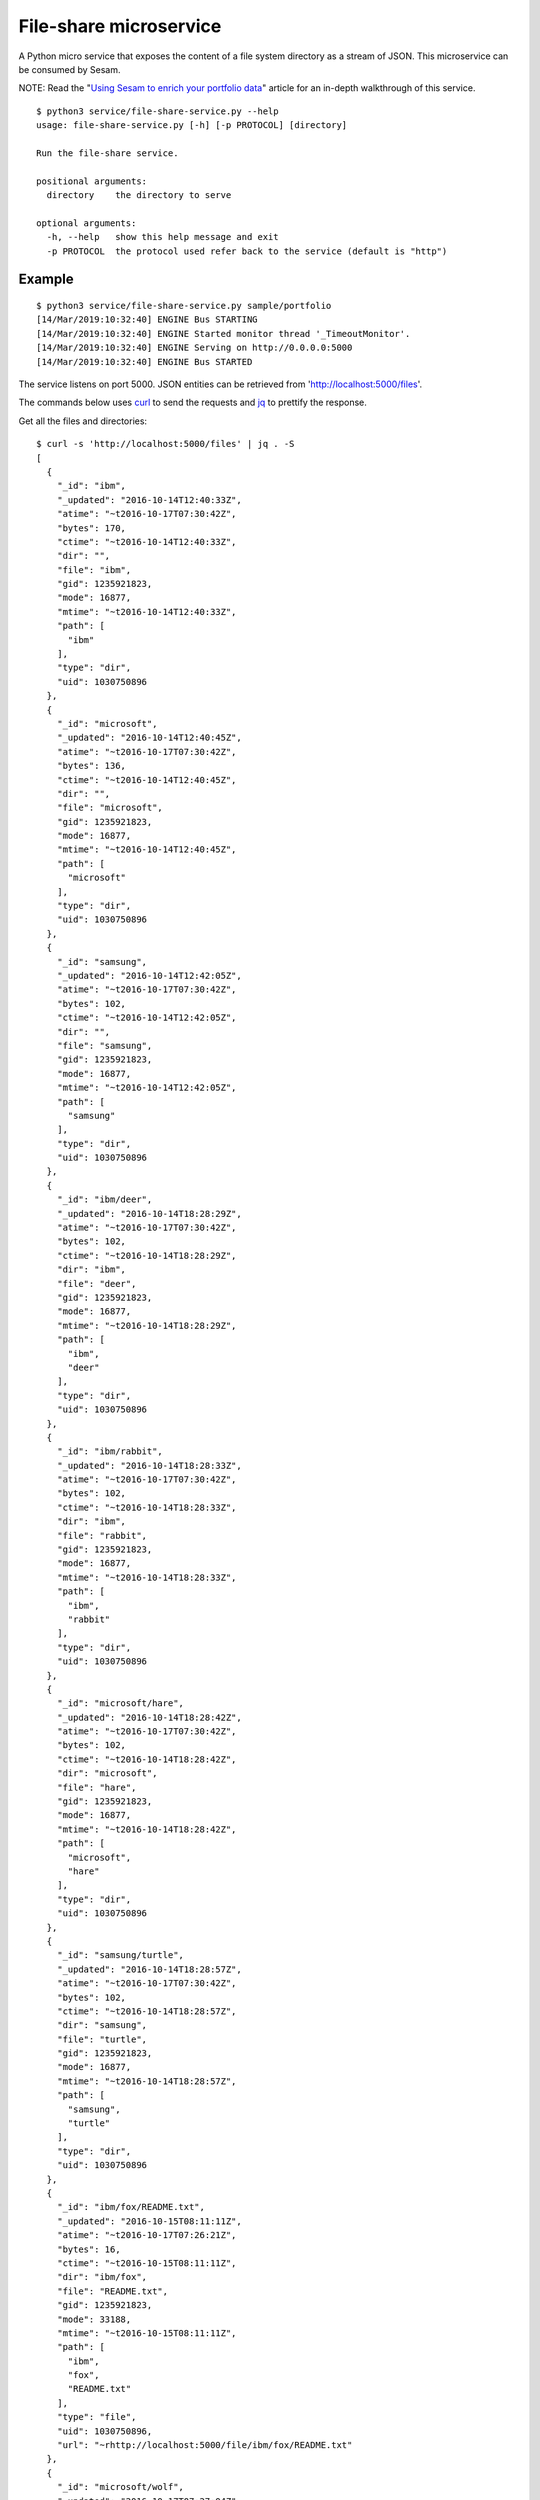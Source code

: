 =======================
File-share microservice
=======================

A Python micro service that exposes the content of a file system directory as a stream of JSON. This microservice can be consumed by Sesam.

NOTE: Read the "`Using Sesam to enrich your portfolio data <https://github.com/sesam-io/file-share-service/blob/master/introduction/README.rst>`_" article for an in-depth walkthrough of this service.

::

  $ python3 service/file-share-service.py --help
  usage: file-share-service.py [-h] [-p PROTOCOL] [directory]
  
  Run the file-share service.
  
  positional arguments:
    directory    the directory to serve
  
  optional arguments:
    -h, --help   show this help message and exit
    -p PROTOCOL  the protocol used refer back to the service (default is "http")

Example
-------

::

  $ python3 service/file-share-service.py sample/portfolio
  [14/Mar/2019:10:32:40] ENGINE Bus STARTING
  [14/Mar/2019:10:32:40] ENGINE Started monitor thread '_TimeoutMonitor'.
  [14/Mar/2019:10:32:40] ENGINE Serving on http://0.0.0.0:5000
  [14/Mar/2019:10:32:40] ENGINE Bus STARTED

The service listens on port 5000. JSON entities can be retrieved from 'http://localhost:5000/files'.

The commands below uses `curl <https://curl.haxx.se/>`_ to send the requests and `jq <https://stedolan.github.io/jq/>`_ to prettify the response.

Get all the files and directories:

::

  $ curl -s 'http://localhost:5000/files' | jq . -S
  [
    {
      "_id": "ibm",
      "_updated": "2016-10-14T12:40:33Z",
      "atime": "~t2016-10-17T07:30:42Z",
      "bytes": 170,
      "ctime": "~t2016-10-14T12:40:33Z",
      "dir": "",
      "file": "ibm",
      "gid": 1235921823,
      "mode": 16877,
      "mtime": "~t2016-10-14T12:40:33Z",
      "path": [
        "ibm"
      ],
      "type": "dir",
      "uid": 1030750896
    },
    {
      "_id": "microsoft",
      "_updated": "2016-10-14T12:40:45Z",
      "atime": "~t2016-10-17T07:30:42Z",
      "bytes": 136,
      "ctime": "~t2016-10-14T12:40:45Z",
      "dir": "",
      "file": "microsoft",
      "gid": 1235921823,
      "mode": 16877,
      "mtime": "~t2016-10-14T12:40:45Z",
      "path": [
        "microsoft"
      ],
      "type": "dir",
      "uid": 1030750896
    },
    {
      "_id": "samsung",
      "_updated": "2016-10-14T12:42:05Z",
      "atime": "~t2016-10-17T07:30:42Z",
      "bytes": 102,
      "ctime": "~t2016-10-14T12:42:05Z",
      "dir": "",
      "file": "samsung",
      "gid": 1235921823,
      "mode": 16877,
      "mtime": "~t2016-10-14T12:42:05Z",
      "path": [
        "samsung"
      ],
      "type": "dir",
      "uid": 1030750896
    },
    {
      "_id": "ibm/deer",
      "_updated": "2016-10-14T18:28:29Z",
      "atime": "~t2016-10-17T07:30:42Z",
      "bytes": 102,
      "ctime": "~t2016-10-14T18:28:29Z",
      "dir": "ibm",
      "file": "deer",
      "gid": 1235921823,
      "mode": 16877,
      "mtime": "~t2016-10-14T18:28:29Z",
      "path": [
        "ibm",
        "deer"
      ],
      "type": "dir",
      "uid": 1030750896
    },
    {
      "_id": "ibm/rabbit",
      "_updated": "2016-10-14T18:28:33Z",
      "atime": "~t2016-10-17T07:30:42Z",
      "bytes": 102,
      "ctime": "~t2016-10-14T18:28:33Z",
      "dir": "ibm",
      "file": "rabbit",
      "gid": 1235921823,
      "mode": 16877,
      "mtime": "~t2016-10-14T18:28:33Z",
      "path": [
        "ibm",
        "rabbit"
      ],
      "type": "dir",
      "uid": 1030750896
    },
    {
      "_id": "microsoft/hare",
      "_updated": "2016-10-14T18:28:42Z",
      "atime": "~t2016-10-17T07:30:42Z",
      "bytes": 102,
      "ctime": "~t2016-10-14T18:28:42Z",
      "dir": "microsoft",
      "file": "hare",
      "gid": 1235921823,
      "mode": 16877,
      "mtime": "~t2016-10-14T18:28:42Z",
      "path": [
        "microsoft",
        "hare"
      ],
      "type": "dir",
      "uid": 1030750896
    },
    {
      "_id": "samsung/turtle",
      "_updated": "2016-10-14T18:28:57Z",
      "atime": "~t2016-10-17T07:30:42Z",
      "bytes": 102,
      "ctime": "~t2016-10-14T18:28:57Z",
      "dir": "samsung",
      "file": "turtle",
      "gid": 1235921823,
      "mode": 16877,
      "mtime": "~t2016-10-14T18:28:57Z",
      "path": [
        "samsung",
        "turtle"
      ],
      "type": "dir",
      "uid": 1030750896
    },
    {
      "_id": "ibm/fox/README.txt",
      "_updated": "2016-10-15T08:11:11Z",
      "atime": "~t2016-10-17T07:26:21Z",
      "bytes": 16,
      "ctime": "~t2016-10-15T08:11:11Z",
      "dir": "ibm/fox",
      "file": "README.txt",
      "gid": 1235921823,
      "mode": 33188,
      "mtime": "~t2016-10-15T08:11:11Z",
      "path": [
        "ibm",
        "fox",
        "README.txt"
      ],
      "type": "file",
      "uid": 1030750896,
      "url": "~rhttp://localhost:5000/file/ibm/fox/README.txt"
    },
    {
      "_id": "microsoft/wolf",
      "_updated": "2016-10-17T07:27:04Z",
      "atime": "~t2016-10-17T07:30:42Z",
      "bytes": 136,
      "ctime": "~t2016-10-17T07:27:04Z",
      "dir": "microsoft",
      "file": "wolf",
      "gid": 1235921823,
      "mode": 16877,
      "mtime": "~t2016-10-17T07:27:04Z",
      "path": [
        "microsoft",
        "wolf"
      ],
      "type": "dir",
      "uid": 1030750896
    },
    {
      "_id": "microsoft/wolf/README.txt",
      "_updated": "2016-10-17T07:27:04Z",
      "atime": "~t2016-10-17T07:29:02Z",
      "bytes": 17,
      "ctime": "~t2016-10-17T07:27:04Z",
      "dir": "microsoft/wolf",
      "file": "README.txt",
      "gid": 1235921823,
      "mode": 33188,
      "mtime": "~t2016-10-17T07:27:04Z",
      "path": [
        "microsoft",
        "wolf",
        "README.txt"
      ],
      "type": "file",
      "uid": 1030750896,
      "url": "~rhttp://localhost:5000/file/microsoft/wolf/README.txt"
    },
    {
      "_id": "ibm/fox",
      "_updated": "2016-10-17T07:28:53Z",
      "atime": "~t2016-10-17T07:30:42Z",
      "bytes": 136,
      "ctime": "~t2016-10-17T07:28:53Z",
      "dir": "ibm",
      "file": "fox",
      "gid": 1235921823,
      "mode": 16877,
      "mtime": "~t2016-10-17T07:28:53Z",
      "path": [
        "ibm",
        "fox"
      ],
      "type": "dir",
      "uid": 1030750896
    },
    {
      "_id": "ibm/fox/participants.csv",
      "_updated": "2016-10-17T07:28:53Z",
      "atime": "~t2016-10-17T07:29:42Z",
      "bytes": 48,
      "ctime": "~t2016-10-17T07:28:53Z",
      "dir": "ibm/fox",
      "file": "participants.csv",
      "gid": 1235921823,
      "mode": 33188,
      "mtime": "~t2016-10-17T07:28:53Z",
      "path": [
        "ibm",
        "fox",
        "participants.csv"
      ],
      "type": "file",
      "uid": 1030750896,
      "url": "~rhttp://localhost:5000/file/ibm/fox/participants.csv"
    }
  ]

Now get only the files and directories modified made after a specific point in time:

::

  $ curl -s 'http://localhost:5000/files?since=2016-10-17T07:27:04Z' | jq . -S
  [
    {
      "_id": "ibm/fox",
      "_updated": "2016-10-17T07:28:53Z",
      "atime": "~t2016-10-17T07:31:49Z",
      "bytes": 136,
      "ctime": "~t2016-10-17T07:28:53Z",
      "dir": "ibm",
      "file": "fox",
      "gid": 1235921823,
      "mode": 16877,
      "mtime": "~t2016-10-17T07:28:53Z",
      "path": [
        "ibm",
        "fox"
      ],
      "type": "dir",
      "uid": 1030750896
    },
    {
      "_id": "ibm/fox/participants.csv",
      "_updated": "2016-10-17T07:28:53Z",
      "atime": "~t2016-10-17T07:29:42Z",
      "bytes": 48,
      "ctime": "~t2016-10-17T07:28:53Z",
      "dir": "ibm/fox",
      "file": "participants.csv",
      "gid": 1235921823,
      "mode": 33188,
      "mtime": "~t2016-10-17T07:28:53Z",
      "path": [
        "ibm",
        "fox",
        "participants.csv"
      ],
      "type": "file",
      "uid": 1030750896,
      "url": "~rhttp://localhost:5000/file/ibm/fox/participants.csv"
    }
  ]

If the entity contains the "url" property, then the contents of the file can be downloaded. The last one in the previous response, "ibm/fox/README.txt", has one and can be downloaded like this:

::

   $ curl -s 'http://localhost:5000/file/ibm/fox/README.txt'
   Hello, I'm Fox!

Docker
------

Building:

::

  $ docker build -t sesam/file-share-service .

Running:

::

  $ docker run --name file-share-service --rm -it -p 5000:5000 -v $PWD/sample/portfolio:/file-share sesam/file-share-service
